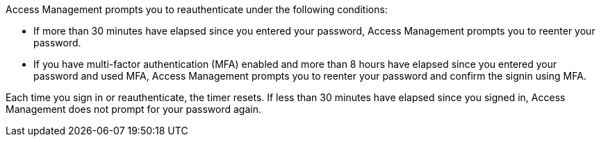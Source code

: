 Access Management prompts you to reauthenticate under the following conditions:

* If more than 30 minutes have elapsed since you entered your password, Access Management prompts you to reenter your password.
* If you have multi-factor authentication (MFA) enabled and more than 8 hours have elapsed since you entered your password and used MFA, Access Management prompts you to reenter your password and confirm the signin using MFA.

Each time you sign in or reauthenticate, the timer resets. If less than 30 minutes have elapsed since you signed in, Access Management does not prompt for your password again.
